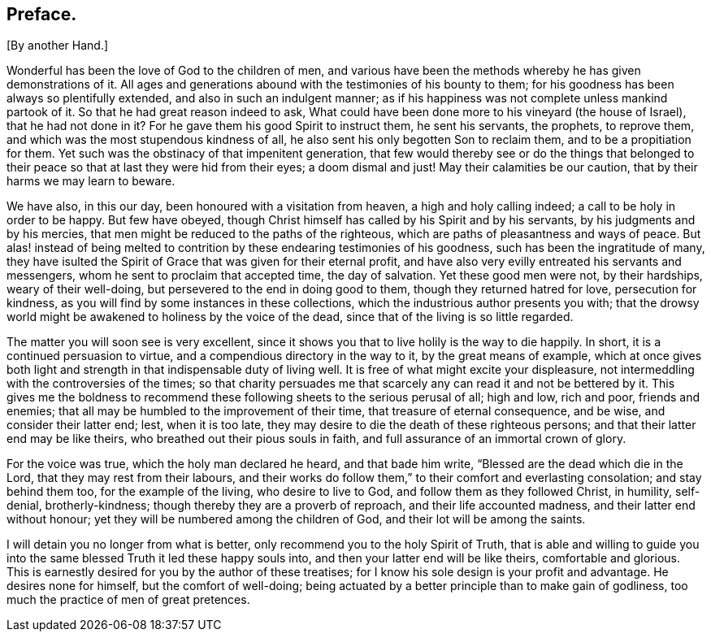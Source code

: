 == Preface.

[.chapter-subtitle--blurb]
+++[+++By another Hand.]

Wonderful has been the love of God to the children of men,
and various have been the methods whereby he has given demonstrations of it.
All ages and generations abound with the testimonies of his bounty to them;
for his goodness has been always so plentifully extended,
and also in such an indulgent manner;
as if his happiness was not complete unless mankind partook of it.
So that he had great reason indeed to ask,
What could have been done more to his vineyard (the house of Israel),
that he had not done in it?
For he gave them his good Spirit to instruct them, he sent his servants, the prophets,
to reprove them, and which was the most stupendous kindness of all,
he also sent his only begotten Son to reclaim them, and to be a propitiation for them.
Yet such was the obstinacy of that impenitent generation,
that few would thereby see or do the things that belonged to their
peace so that at last they were hid from their eyes;
a doom dismal and just!
May their calamities be our caution, that by their harms we may learn to beware.

We have also, in this our day, been honoured with a visitation from heaven,
a high and holy calling indeed; a call to be holy in order to be happy.
But few have obeyed, though Christ himself has called by his Spirit and by his servants,
by his judgments and by his mercies,
that men might be reduced to the paths of the righteous,
which are paths of pleasantness and ways of peace.
But alas! instead of being melted to contrition by
these endearing testimonies of his goodness,
such has been the ingratitude of many,
they have isulted the Spirit of Grace
that was given for their eternal profit,
and have also very evilly entreated his servants and messengers,
whom he sent to proclaim that accepted time, the day of salvation.
Yet these good men were not, by their hardships, weary of their well-doing,
but persevered to the end in doing good to them, though they returned hatred for love,
persecution for kindness, as you will find by some instances in these collections,
which the industrious author presents you with;
that the drowsy world might be awakened to holiness by the voice of the dead,
since that of the living is so little regarded.

The matter you will soon see is very excellent,
since it shows you that to live holily is the way to die happily.
In short, it is a continued persuasion to virtue,
and a compendious directory in the way to it, by the great means of example,
which at once gives both light and strength in that indispensable duty of living well.
It is free of what might excite your displeasure,
not intermeddling with the controversies of the times;
so that charity persuades me that scarcely any can read it and not be bettered by it.
This gives me the boldness to recommend these following
sheets to the serious perusal of all;
high and low, rich and poor, friends and enemies;
that all may be humbled to the improvement of their time,
that treasure of eternal consequence, and be wise, and consider their latter end; lest,
when it is too late, they may desire to die the death of these righteous persons;
and that their latter end may be like theirs,
who breathed out their pious souls in faith,
and full assurance of an immortal crown of glory.

For the voice was true, which
the holy man declared he heard, and that bade him write,
"`Blessed are the dead which die in the Lord, that they may rest from their labours,
and their works do follow them,`" to their comfort and everlasting consolation;
and stay behind them too, for the example of the living, who desire to live to God,
and follow them as they followed Christ, in humility, self-denial, brotherly-kindness;
though thereby they are a proverb of reproach, and their life accounted madness,
and their latter end without honour; yet they will be numbered among the children of God,
and their lot will be among the saints.

I will detain you no longer from what is better,
only recommend you to the holy Spirit of Truth,
that is able and willing to guide you into the same
blessed Truth it led these happy souls into,
and then your latter end will be like theirs, comfortable and glorious.
This is earnestly desired for you by the author of these treatises;
for I know his sole design is your profit and advantage.
He desires none for himself, but the comfort of well-doing;
being actuated by a better principle than to make gain of godliness,
too much the practice of men of great pretences.

